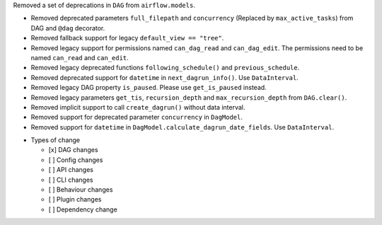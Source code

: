 Removed a set of deprecations in ``DAG`` from ``airflow.models``.

- Removed deprecated parameters ``full_filepath`` and ``concurrency`` (Replaced by ``max_active_tasks``) from DAG and ``@dag`` decorator.
- Removed fallback support for legacy ``default_view == "tree"``.
- Removed legacy support for permissions named ``can_dag_read`` and ``can_dag_edit``. The permissions need to be named ``can_read`` and ``can_edit``.
- Removed legacy deprecated functions ``following_schedule()`` and ``previous_schedule``.
- Removed deprecated support for ``datetime`` in ``next_dagrun_info()``. Use ``DataInterval``.
- Removed legacy DAG property ``is_paused``. Please use ``get_is_paused`` instead.
- Removed legacy parameters ``get_tis``, ``recursion_depth`` and ``max_recursion_depth`` from ``DAG.clear()``.
- Removed implicit support to call ``create_dagrun()`` without data interval.
- Removed support for deprecated parameter ``concurrency`` in ``DagModel``.
- Removed support for ``datetime`` in ``DagModel.calculate_dagrun_date_fields``. Use ``DataInterval``.

* Types of change

  * [x] DAG changes
  * [ ] Config changes
  * [ ] API changes
  * [ ] CLI changes
  * [ ] Behaviour changes
  * [ ] Plugin changes
  * [ ] Dependency change
